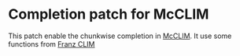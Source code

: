 * Completion patch for McCLIM
  This patch enable the chunkwise completion in [[https://github.com/McCLIM/McCLIM/][McCLIM]].
  It use some functions from  [[https://github.com/franzinc/clim2][Franz CLIM]]
  
